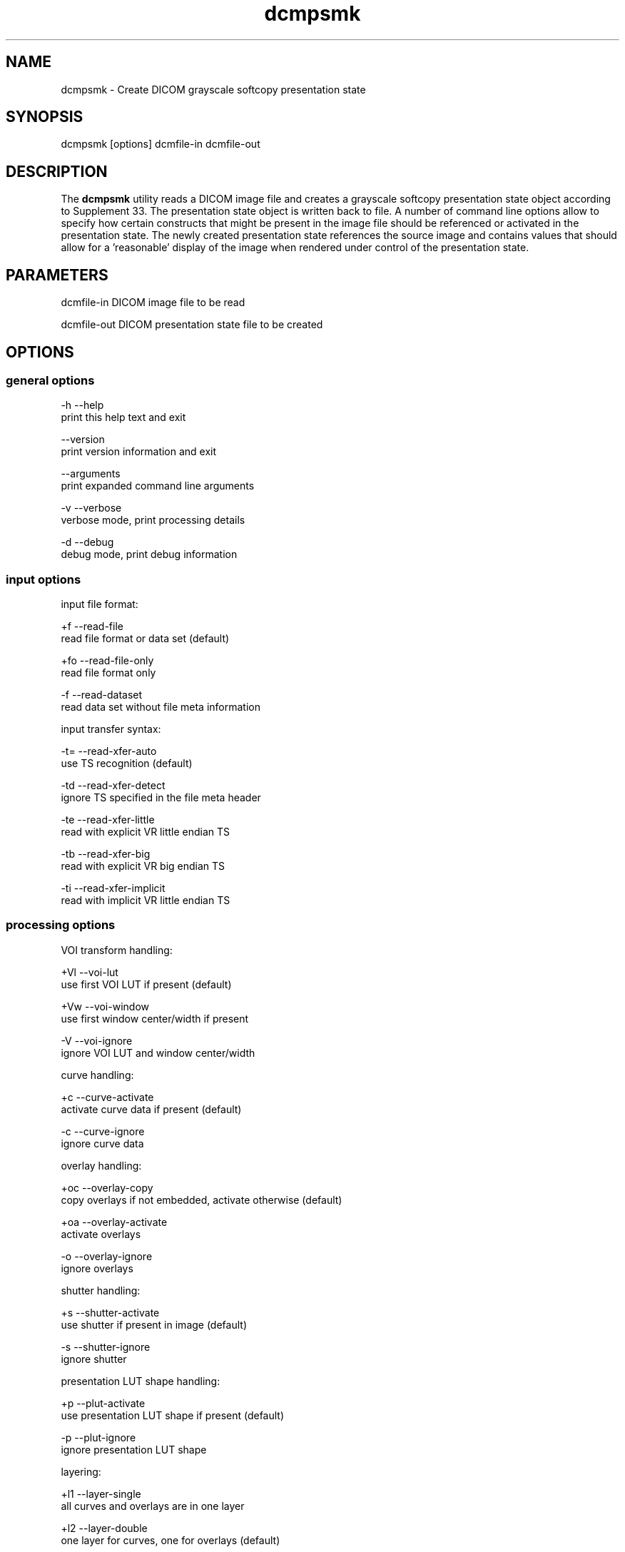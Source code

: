 .TH "dcmpsmk" 1 "7 Aug 2009" "Version 3.5.5" "OFFIS DCMTK" \" -*- nroff -*-
.nh
.SH NAME
dcmpsmk \- Create DICOM grayscale softcopy presentation state
.SH "SYNOPSIS"
.PP
.PP
.nf

dcmpsmk [options] dcmfile-in dcmfile-out
.fi
.PP
.SH "DESCRIPTION"
.PP
The \fBdcmpsmk\fP utility reads a DICOM image file and creates a grayscale softcopy presentation state object according to Supplement 33. The presentation state object is written back to file. A number of command line options allow to specify how certain constructs that might be present in the image file should be referenced or activated in the presentation state. The newly created presentation state references the source image and contains values that should allow for a 'reasonable' display of the image when rendered under control of the presentation state.
.SH "PARAMETERS"
.PP
.PP
.nf

dcmfile-in   DICOM image file to be read

dcmfile-out  DICOM presentation state file to be created
.fi
.PP
.SH "OPTIONS"
.PP
.SS "general options"
.PP
.nf

  -h   --help
         print this help text and exit

       --version
         print version information and exit

       --arguments
         print expanded command line arguments

  -v   --verbose
         verbose mode, print processing details

  -d   --debug
         debug mode, print debug information
.fi
.PP
.SS "input options"
.PP
.nf

input file format:

  +f   --read-file
         read file format or data set (default)

  +fo  --read-file-only
         read file format only

  -f   --read-dataset
         read data set without file meta information

input transfer syntax:

  -t=  --read-xfer-auto
         use TS recognition (default)

  -td  --read-xfer-detect
         ignore TS specified in the file meta header

  -te  --read-xfer-little
         read with explicit VR little endian TS

  -tb  --read-xfer-big
         read with explicit VR big endian TS

  -ti  --read-xfer-implicit
         read with implicit VR little endian TS
.fi
.PP
.SS "processing options"
.PP
.nf

VOI transform handling:

  +Vl  --voi-lut
         use first VOI LUT if present (default)

  +Vw  --voi-window
         use first window center/width if present

  -V   --voi-ignore
         ignore VOI LUT and window center/width

curve handling:

  +c   --curve-activate
         activate curve data if present (default)

  -c   --curve-ignore
         ignore curve data

overlay handling:

  +oc  --overlay-copy
         copy overlays if not embedded, activate otherwise (default)

  +oa  --overlay-activate
         activate overlays

  -o   --overlay-ignore
         ignore overlays

shutter handling:

  +s   --shutter-activate
         use shutter if present in image (default)

  -s   --shutter-ignore
         ignore shutter

presentation LUT shape handling:

  +p   --plut-activate
         use presentation LUT shape if present (default)

  -p   --plut-ignore
         ignore presentation LUT shape

layering:

  +l1  --layer-single
         all curves and overlays are in one layer

  +l2  --layer-double
         one layer for curves, one for overlays (default)

  +ls  --layer-separate
         separate layers for each curve and overlay

location of referenced image:

  -lx  --location-none
         image reference without location (default)

  -ln  --location-network  [a]etitle: string
         image located at application entity a

  -lm  --location-media  [f]ilesetID, fileset[UID]: string
         image located on storage medium
.fi
.PP
.SS "output options"
.PP
.nf

output transfer syntax:

  +t=   --write-xfer-same
          write with same TS as image file (default)

  +te   --write-xfer-little
          write with explicit VR little endian TS

  +tb   --write-xfer-big
          write with explicit VR big endian TS

  +ti   --write-xfer-implicit
          write with implicit VR little endian TS
.fi
.PP
.SH "COMMAND LINE"
.PP
All command line tools use the following notation for parameters: square brackets enclose optional values (0-1), three trailing dots indicate that multiple values are allowed (1-n), a combination of both means 0 to n values.
.PP
Command line options are distinguished from parameters by a leading '+' or '-' sign, respectively. Usually, order and position of command line options are arbitrary (i.e. they can appear anywhere). However, if options are mutually exclusive the rightmost appearance is used. This behaviour conforms to the standard evaluation rules of common Unix shells.
.PP
In addition, one or more command files can be specified using an '@' sign as a prefix to the filename (e.g. \fI@command.txt\fP). Such a command argument is replaced by the content of the corresponding text file (multiple whitespaces are treated as a single separator unless they appear between two quotation marks) prior to any further evaluation. Please note that a command file cannot contain another command file. This simple but effective approach allows to summarize common combinations of options/parameters and avoids longish and confusing command lines (an example is provided in file \fI<datadir>/dumppat.txt\fP).
.SH "ENVIRONMENT"
.PP
The \fBdcmpsmk\fP utility will attempt to load DICOM data dictionaries specified in the \fIDCMDICTPATH\fP environment variable. By default, i.e. if the \fIDCMDICTPATH\fP environment variable is not set, the file \fI<datadir>/dicom.dic\fP will be loaded unless the dictionary is built into the application (default for Windows).
.PP
The default behaviour should be preferred and the \fIDCMDICTPATH\fP environment variable only used when alternative data dictionaries are required. The \fIDCMDICTPATH\fP environment variable has the same format as the Unix shell \fIPATH\fP variable in that a colon (':') separates entries. On Windows systems, a semicolon (';') is used as a separator. The data dictionary code will attempt to load each file specified in the \fIDCMDICTPATH\fP environment variable. It is an error if no data dictionary can be loaded.
.SH "COPYRIGHT"
.PP
Copyright (C) 1998-2009 by OFFIS e.V., Escherweg 2, 26121 Oldenburg, Germany.
.SH "SYNOPSIS"
.PP
.PP
.nf

dcmpsmk [options] dcmfile-in dcmfile-out
.fi
.PP
.SH "DESCRIPTION"
.PP
The \fBdcmpsmk\fP utility reads a DICOM image file and creates a grayscale softcopy presentation state object according to Supplement 33. The presentation state object is written back to file. A number of command line options allow to specify how certain constructs that might be present in the image file should be referenced or activated in the presentation state. The newly created presentation state references the source image and contains values that should allow for a 'reasonable' display of the image when rendered under control of the presentation state.
.SH "PARAMETERS"
.PP
.PP
.nf

dcmfile-in   DICOM image file to be read

dcmfile-out  DICOM presentation state file to be created
.fi
.PP
.SH "OPTIONS"
.PP
.SS "general options"
.PP
.nf

  -h   --help
         print this help text and exit

       --version
         print version information and exit

       --arguments
         print expanded command line arguments

  -v   --verbose
         verbose mode, print processing details

  -d   --debug
         debug mode, print debug information
.fi
.PP
.SS "input options"
.PP
.nf

input file format:

  +f   --read-file
         read file format or data set (default)

  +fo  --read-file-only
         read file format only

  -f   --read-dataset
         read data set without file meta information

input transfer syntax:

  -t=  --read-xfer-auto
         use TS recognition (default)

  -td  --read-xfer-detect
         ignore TS specified in the file meta header

  -te  --read-xfer-little
         read with explicit VR little endian TS

  -tb  --read-xfer-big
         read with explicit VR big endian TS

  -ti  --read-xfer-implicit
         read with implicit VR little endian TS
.fi
.PP
.SS "processing options"
.PP
.nf

VOI transform handling:

  +Vl  --voi-lut
         use first VOI LUT if present (default)

  +Vw  --voi-window
         use first window center/width if present

  -V   --voi-ignore
         ignore VOI LUT and window center/width

curve handling:

  +c   --curve-activate
         activate curve data if present (default)

  -c   --curve-ignore
         ignore curve data

overlay handling:

  +oc  --overlay-copy
         copy overlays if not embedded, activate otherwise (default)

  +oa  --overlay-activate
         activate overlays

  -o   --overlay-ignore
         ignore overlays

shutter handling:

  +s   --shutter-activate
         use shutter if present in image (default)

  -s   --shutter-ignore
         ignore shutter

presentation LUT shape handling:

  +p   --plut-activate
         use presentation LUT shape if present (default)

  -p   --plut-ignore
         ignore presentation LUT shape

layering:

  +l1  --layer-single
         all curves and overlays are in one layer

  +l2  --layer-double
         one layer for curves, one for overlays (default)

  +ls  --layer-separate
         separate layers for each curve and overlay

location of referenced image:

  -lx  --location-none
         image reference without location (default)

  -ln  --location-network  [a]etitle: string
         image located at application entity a

  -lm  --location-media  [f]ilesetID, fileset[UID]: string
         image located on storage medium
.fi
.PP
.SS "output options"
.PP
.nf

output transfer syntax:

  +t=   --write-xfer-same
          write with same TS as image file (default)

  +te   --write-xfer-little
          write with explicit VR little endian TS

  +tb   --write-xfer-big
          write with explicit VR big endian TS

  +ti   --write-xfer-implicit
          write with implicit VR little endian TS
.fi
.PP
.SH "COMMAND LINE"
.PP
All command line tools use the following notation for parameters: square brackets enclose optional values (0-1), three trailing dots indicate that multiple values are allowed (1-n), a combination of both means 0 to n values.
.PP
Command line options are distinguished from parameters by a leading '+' or '-' sign, respectively. Usually, order and position of command line options are arbitrary (i.e. they can appear anywhere). However, if options are mutually exclusive the rightmost appearance is used. This behaviour conforms to the standard evaluation rules of common Unix shells.
.PP
In addition, one or more command files can be specified using an '@' sign as a prefix to the filename (e.g. \fI@command.txt\fP). Such a command argument is replaced by the content of the corresponding text file (multiple whitespaces are treated as a single separator unless they appear between two quotation marks) prior to any further evaluation. Please note that a command file cannot contain another command file. This simple but effective approach allows to summarize common combinations of options/parameters and avoids longish and confusing command lines (an example is provided in file \fI<datadir>/dumppat.txt\fP).
.SH "ENVIRONMENT"
.PP
The \fBdcmpsmk\fP utility will attempt to load DICOM data dictionaries specified in the \fIDCMDICTPATH\fP environment variable. By default, i.e. if the \fIDCMDICTPATH\fP environment variable is not set, the file \fI<datadir>/dicom.dic\fP will be loaded unless the dictionary is built into the application (default for Windows).
.PP
The default behaviour should be preferred and the \fIDCMDICTPATH\fP environment variable only used when alternative data dictionaries are required. The \fIDCMDICTPATH\fP environment variable has the same format as the Unix shell \fIPATH\fP variable in that a colon (':') separates entries. On Windows systems, a semicolon (';') is used as a separator. The data dictionary code will attempt to load each file specified in the \fIDCMDICTPATH\fP environment variable. It is an error if no data dictionary can be loaded.
.SH "COPYRIGHT"
.PP
Copyright (C) 1998-2009 by OFFIS e.V., Escherweg 2, 26121 Oldenburg, Germany. 
